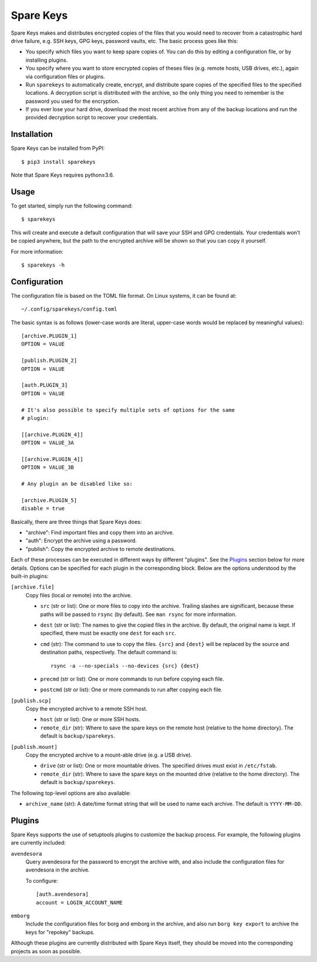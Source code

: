 *******************************
Spare Keys
*******************************
Spare Keys makes and distributes encrypted copies of the files that you would 
need to recover from a catastrophic hard drive failure, e.g. SSH keys, GPG 
keys, password vaults, etc.  The basic process goes like this:

- You specify which files you want to keep spare copies of.  You can do this by 
  editing a configuration file, or by installing plugins.

- You specify where you want to store encrypted copies of theses files (e.g.  
  remote hosts, USB drives, etc.), again via configuration files or plugins.

- Run ``sparekeys`` to automatically create, encrypt, and distribute spare 
  copies of the specified files to the specified locations.  A decryption 
  script is distributed with the archive, so the only thing you need to 
  remember is the password you used for the encryption.

- If you ever lose your hard drive, download the most recent archive from any 
  of the backup locations and run the provided decryption script to recover 
  your credentials.

.. image:: https://img.shields.io/pypi/v/sparekeys.svg
   :target: https://pypi.python.org/pypi/sparekeys

.. image:: https://img.shields.io/pypi/pyversions/sparekeys.svg
   :target: https://pypi.python.org/pypi/sparekeys

.. image:: https://img.shields.io/travis/kalekundert/sparekeys.svg
   :target: https://travis-ci.org/kalekundert/sparekeys

.. image:: https://img.shields.io/coveralls/kalekundert/sparekeys.svg
   :target: https://coveralls.io/github/kalekundert/sparekeys?branch=master

Installation
============
Spare Keys can be installed from PyPI::

   $ pip3 install sparekeys

Note that Spare Keys requires python≥3.6.

Usage
=====
To get started, simply run the following command::

   $ sparekeys

This will create and execute a default configuration that will save your SSH 
and GPG credentials.  Your credentials won't be copied anywhere, but the path 
to the encrypted archive will be shown so that you can copy it yourself.

For more information::

   $ sparekeys -h

Configuration
=============
The configuration file is based on the TOML file format.  On Linux systems, it 
can be found at::

   ~/.config/sparekeys/config.toml

The basic syntax is as follows (lower-case words are literal, upper-case words 
would be replaced by meaningful values)::

   [archive.PLUGIN_1]
   OPTION = VALUE

   [publish.PLUGIN_2]
   OPTION = VALUE

   [auth.PLUGIN_3]
   OPTION = VALUE

   # It's also possible to specify multiple sets of options for the same
   # plugin:

   [[archive.PLUGIN_4]]
   OPTION = VALUE_3A

   [[archive.PLUGIN_4]]
   OPTION = VALUE_3B

   # Any plugin an be disabled like so:

   [archive.PLUGIN_5]
   disable = true

Basically, there are three things that Spare Keys does:

- "archive": Find important files and copy them into an archive.
- "auth": Encrypt the archive using a password.
- "publish": Copy the encrypted archive to remote destinations.

Each of these processes can be executed in different ways by different 
"plugins".  See the Plugins_ section below for more details.  Options can be 
specified for each plugin in the corresponding block.  Below are the options 
understood by the built-in plugins:

``[archive.file]``
   Copy files (local or remote) into the archive.

   - ``src`` (str or list): One or more files to copy into the archive.  
     Trailing slashes are significant, because these paths will be passed to 
     ``rsync`` (by default).  See ``man rsync`` for more information.

   - ``dest`` (str or list): The names to give the copied files in the archive.  
     By default, the original name is kept.  If specified, there must be 
     exactly one ``dest`` for each ``src``.

   - ``cmd`` (str): The command to use to copy the files.  ``{src}`` and 
     ``{dest}`` will be replaced by the source and destination paths, 
     respectively.  The default command is:: 
     
         rsync -a --no-specials --no-devices {src} {dest}

   - ``precmd`` (str or list): One or more commands to run before copying each 
     file.
      
   - ``postcmd`` (str or list): One or more commands to run after copying each 
     file.

``[publish.scp]``
   Copy the encrypted archive to a remote SSH host.

   - ``host`` (str or list): One or more SSH hosts.

   - ``remote_dir`` (str): Where to save the spare keys on the remote host 
     (relative to the home directory).  The default is ``backup/sparekeys``.

``[publish.mount]``
   Copy the encrypted archive to a mount-able drive (e.g. a USB drive).

   - ``drive`` (str or list): One or more mountable drives.  The specified 
     drives must exist in ``/etc/fstab``.

   - ``remote_dir`` (str): Where to save the spare keys on the mounted drive 
     (relative to the home directory).  The default is ``backup/sparekeys``.

The following top-level options are also available:

- ``archive_name`` (str): A date/time format string that will be used to name 
  each archive.  The default is ``YYYY-MM-DD``.

Plugins
=======
Spare Keys supports the use of setuptools plugins to customize the backup 
process.  For example, the following plugins are currently included:

``avendesora``
   Query avendesora for the password to encrypt the archive with, and also 
   include the configuration files for avendesora in the archive.

   To configure::

      [auth.avendesora]
      account = LOGIN_ACCOUNT_NAME

``emborg``
   Include the configuration files for borg and emborg in the archive, and also 
   run ``borg key export`` to archive the keys for "repokey" backups.

Although these plugins are currently distributed with Spare Keys itself, they 
should be moved into the corresponding projects as soon as possible.
